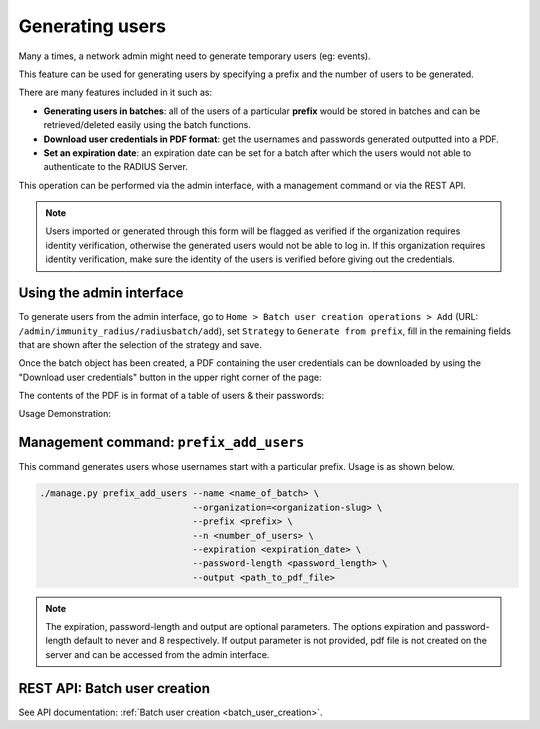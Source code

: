 .. _generating_users:

================
Generating users
================

Many a times, a network admin might need to generate temporary users (eg: events).

This feature can be used for generating users by specifying a prefix and the number
of users to be generated.

There are many features included in it such as:

* **Generating users in batches**: all of the users of a particular **prefix** would be
  stored in batches and can be retrieved/deleted easily using the batch functions.
* **Download user credentials in PDF format**: get the usernames and passwords
  generated outputted into a PDF.
* **Set an expiration date**: an expiration date can be set for a batch after which
  the users would not able to authenticate to the RADIUS Server.

This operation can be performed via the admin interface,
with a management command or via the REST API.

.. note::
   Users imported or generated through this form will be flagged as verified if the
   organization requires identity verification, otherwise the generated users would
   not be able to log in. If this organization requires identity verification, make
   sure the identity of the users is verified before giving out the credentials.

Using the admin interface
-------------------------

To generate users from the admin interface, go to
``Home > Batch user creation operations > Add``
(URL: ``/admin/immunity_radius/radiusbatch/add``),
set ``Strategy`` to ``Generate from prefix``, fill in the remaining fields
that are shown after the selection of the strategy and save.

Once the batch object has been created, a PDF containing the user credentials can
be downloaded by using the "Download user credentials" button in the upper right
corner of the page:

.. image:: /images/download_user_credentials_button.png
   :alt: Downlaod user credentials button in admin interface

The contents of the PDF is in format of a table of users & their passwords:

.. image:: /images/pdf_of_user_list.png
   :alt: Sample contents of the user credentials PDF file

Usage Demonstration:

.. image:: /images/add_users_prefix.gif
   :alt: Demo: adding users from prefix

Management command: ``prefix_add_users``
----------------------------------------

This command generates users whose usernames start with a particular prefix. Usage is as shown below.

.. code-block:: shell

    ./manage.py prefix_add_users --name <name_of_batch> \
                                 --organization=<organization-slug> \
                                 --prefix <prefix> \
                                 --n <number_of_users> \
                                 --expiration <expiration_date> \
                                 --password-length <password_length> \
                                 --output <path_to_pdf_file>

.. note::
   The expiration, password-length and output are optional parameters.
   The options expiration and password-length default to never and 8 respectively.
   If output parameter is not provided, pdf file is not created on the server
   and can be accessed from the admin interface.

REST API: Batch user creation
-----------------------------

See API documentation: :ref:`Batch user creation <batch_user_creation>`.
